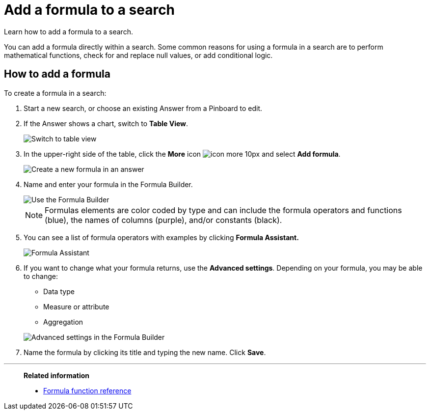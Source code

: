 = Add a formula to a search
:last_updated: 3/26/2020

Learn how to add a formula to a search.

You can add a formula directly within a search.
Some common reasons for using a formula in a search are to perform mathematical functions, check for and replace null values, or add conditional logic.

== How to add a formula

To create a formula in a search:

. Start a new search, or choose an existing Answer from a Pinboard to edit.
. If the Answer shows a chart, switch to *Table View*.
+
image::changeview-chartortable.png[Switch to table view]

. In the upper-right side of the table, click the *More* icon image:icon-more-10px.png[] and select *Add formula*.
+
image::formula-add-to-search.png[Create a new formula in an answer]

. Name and enter your formula in the Formula Builder.
+
image::worksheet-formula-profit.png[Use the Formula Builder]
+
NOTE: Formulas elements are color coded by type and can include the formula operators and functions (blue), the names of columns (purple), and/or constants (black).

. You can see a list of formula operators with examples by clicking *Formula Assistant.*
+
image::worksheet-formula-assistant.png[Formula Assistant]

. If you want to change what your formula returns, use the *Advanced settings*.
Depending on your formula, you may be able to change:
 ** Data type
 ** Measure or attribute
 ** Aggregation

+
image::worksheet-formula-settings.png[Advanced settings in the Formula Builder]
. Name the formula by clicking its title and typing the new name.
Click *Save*.

'''
> **Related information**
>
> * xref:formula-reference.adoc[Formula function reference]
